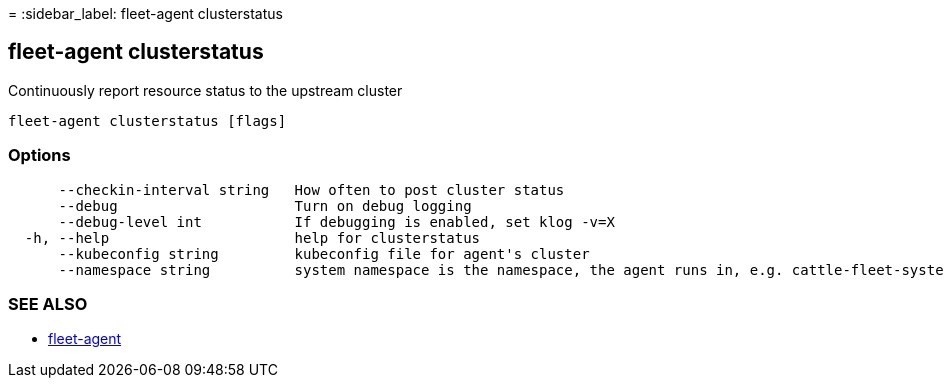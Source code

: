 =
:sidebar_label: fleet-agent clusterstatus

== fleet-agent clusterstatus

Continuously report resource status to the upstream cluster

----
fleet-agent clusterstatus [flags]
----

=== Options

----
      --checkin-interval string   How often to post cluster status
      --debug                     Turn on debug logging
      --debug-level int           If debugging is enabled, set klog -v=X
  -h, --help                      help for clusterstatus
      --kubeconfig string         kubeconfig file for agent's cluster
      --namespace string          system namespace is the namespace, the agent runs in, e.g. cattle-fleet-system
----

=== SEE ALSO

* link:./[fleet-agent]
